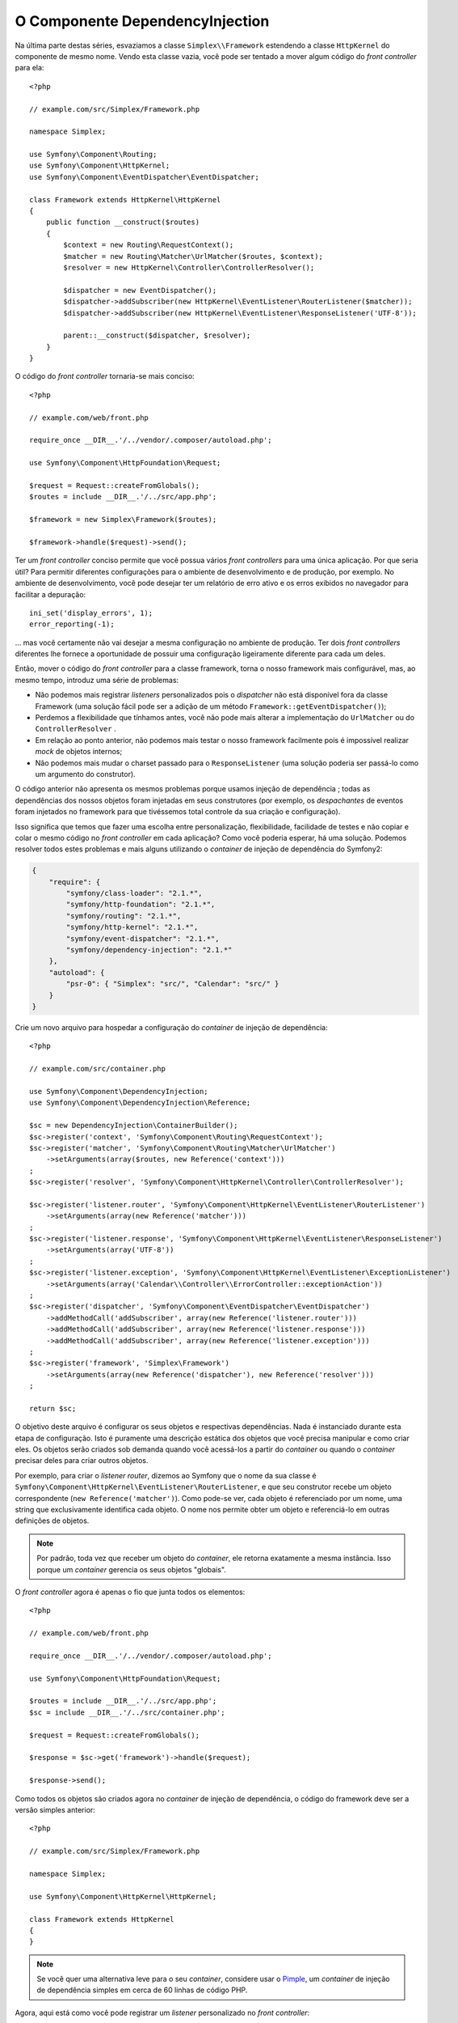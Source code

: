 ﻿O Componente DependencyInjection
================================

Na última parte destas séries, esvaziamos a classe ``Simplex\\Framework`` 
estendendo a classe ``HttpKernel`` do componente de mesmo nome. Vendo esta 
classe vazia, você pode ser tentado a mover algum código do 
*front controller* para ela::

    <?php

    // example.com/src/Simplex/Framework.php

    namespace Simplex;

    use Symfony\Component\Routing;
    use Symfony\Component\HttpKernel;
    use Symfony\Component\EventDispatcher\EventDispatcher;

    class Framework extends HttpKernel\HttpKernel
    {
        public function __construct($routes)
        {
            $context = new Routing\RequestContext();
            $matcher = new Routing\Matcher\UrlMatcher($routes, $context);
            $resolver = new HttpKernel\Controller\ControllerResolver();

            $dispatcher = new EventDispatcher();
            $dispatcher->addSubscriber(new HttpKernel\EventListener\RouterListener($matcher));
            $dispatcher->addSubscriber(new HttpKernel\EventListener\ResponseListener('UTF-8'));

            parent::__construct($dispatcher, $resolver);
        }
    }

O código do *front controller* tornaria-se mais conciso::

    <?php

    // example.com/web/front.php

    require_once __DIR__.'/../vendor/.composer/autoload.php';

    use Symfony\Component\HttpFoundation\Request;

    $request = Request::createFromGlobals();
    $routes = include __DIR__.'/../src/app.php';

    $framework = new Simplex\Framework($routes);

    $framework->handle($request)->send();

Ter um *front controller* conciso permite que você possua vários *front controllers*
para uma única aplicação. Por que seria útil? Para permitir diferentes
configurações para o ambiente de desenvolvimento e de produção, por exemplo. 
No ambiente de desenvolvimento, você pode desejar ter um relatório de erro
ativo e os erros exibidos no navegador para facilitar a depuração::

    ini_set('display_errors', 1);
    error_reporting(-1);

... mas você certamente não vai desejar a mesma configuração no ambiente de 
produção. Ter dois *front controllers* diferentes lhe fornece a oportunidade
de possuir uma configuração ligeiramente diferente para cada um deles.

Então, mover o código do *front controller* para a classe framework, torna o nosso
framework mais configurável, mas, ao mesmo tempo, introduz uma série de
problemas:

* Não podemos mais registrar *listeners* personalizados pois o *dispatcher* não
  está disponível fora da classe Framework (uma solução fácil pode ser a
  adição de um método ``Framework::getEventDispatcher()``);

* Perdemos a flexibilidade que tínhamos antes, você não pode mais alterar a 
  implementação do ``UrlMatcher`` ou do ``ControllerResolver``
  .

* Em relação ao ponto anterior, não podemos mais testar o nosso framework facilmente
  pois é impossível realizar *mock* de objetos internos;

* Não podemos mais mudar o charset passado ​​para o ``ResponseListener`` (uma
  solução poderia ser passá-lo como um argumento do construtor).

O código anterior não apresenta os mesmos problemas porque usamos injeção de dependência
; todas as dependências dos nossos objetos foram injetadas em seus
construtores (por exemplo, os *despachantes* de eventos foram injetados no
framework para que tivéssemos total controle da sua criação e configuração).

Isso significa que temos que fazer uma escolha entre personalização, flexibilidade,
facilidade de testes e não copiar e colar o mesmo código no *front controller* em cada 
aplicação? Como você poderia esperar, há uma solução. Podemos resolver todos
estes problemas e mais alguns utilizando o *container* de injeção de dependência do 
Symfony2:

.. code-block:: javascript

    {
        "require": {
            "symfony/class-loader": "2.1.*",
            "symfony/http-foundation": "2.1.*",
            "symfony/routing": "2.1.*",
            "symfony/http-kernel": "2.1.*",
            "symfony/event-dispatcher": "2.1.*",
            "symfony/dependency-injection": "2.1.*"
        },
        "autoload": {
            "psr-0": { "Simplex": "src/", "Calendar": "src/" }
        }
    }

Crie um novo arquivo para hospedar a configuração do *container* de injeção de dependência::

    <?php

    // example.com/src/container.php

    use Symfony\Component\DependencyInjection;
    use Symfony\Component\DependencyInjection\Reference;

    $sc = new DependencyInjection\ContainerBuilder();
    $sc->register('context', 'Symfony\Component\Routing\RequestContext');
    $sc->register('matcher', 'Symfony\Component\Routing\Matcher\UrlMatcher')
        ->setArguments(array($routes, new Reference('context')))
    ;
    $sc->register('resolver', 'Symfony\Component\HttpKernel\Controller\ControllerResolver');

    $sc->register('listener.router', 'Symfony\Component\HttpKernel\EventListener\RouterListener')
        ->setArguments(array(new Reference('matcher')))
    ;
    $sc->register('listener.response', 'Symfony\Component\HttpKernel\EventListener\ResponseListener')
        ->setArguments(array('UTF-8'))
    ;
    $sc->register('listener.exception', 'Symfony\Component\HttpKernel\EventListener\ExceptionListener')
        ->setArguments(array('Calendar\\Controller\\ErrorController::exceptionAction'))
    ;
    $sc->register('dispatcher', 'Symfony\Component\EventDispatcher\EventDispatcher')
        ->addMethodCall('addSubscriber', array(new Reference('listener.router')))
        ->addMethodCall('addSubscriber', array(new Reference('listener.response')))
        ->addMethodCall('addSubscriber', array(new Reference('listener.exception')))
    ;
    $sc->register('framework', 'Simplex\Framework')
        ->setArguments(array(new Reference('dispatcher'), new Reference('resolver')))
    ;

    return $sc;

O objetivo deste arquivo é configurar os seus objetos e respectivas dependências.
Nada é instanciado durante esta etapa de configuração. Isto é puramente uma
descrição estática dos objetos que você precisa manipular e como criar
eles. Os objetos serão criados sob demanda quando você acessá-los a partir do
*container* ou quando o *container* precisar deles para criar outros objetos.

Por exemplo, para criar o *listener router*, dizemos ao Symfony que o nome da sua 
classe é ``Symfony\Component\HttpKernel\EventListener\RouterListener``, e que seu 
construtor recebe um objeto correspondente (``new Reference('matcher')``). Como
pode-se ver, cada objeto é referenciado por um nome, uma string que exclusivamente
identifica cada objeto. O nome nos permite obter um objeto e referenciá-lo
em outras definições de objetos.

.. note::

    Por padrão, toda vez que receber um objeto do *container*, ele retorna
    exatamente a mesma instância. Isso porque um *container* gerencia os seus 
    objetos "globais".

O *front controller* agora é apenas o fio que junta todos os elementos::

    <?php

    // example.com/web/front.php

    require_once __DIR__.'/../vendor/.composer/autoload.php';

    use Symfony\Component\HttpFoundation\Request;

    $routes = include __DIR__.'/../src/app.php';
    $sc = include __DIR__.'/../src/container.php';

    $request = Request::createFromGlobals();

    $response = $sc->get('framework')->handle($request);

    $response->send();

Como todos os objetos são criados agora no *container* de injeção de dependência, o
código do framework deve ser a versão simples anterior::

    <?php

    // example.com/src/Simplex/Framework.php

    namespace Simplex;

    use Symfony\Component\HttpKernel\HttpKernel;

    class Framework extends HttpKernel
    {
    }

.. note::

    Se você quer uma alternativa leve para o seu *container*, considere usar o `Pimple`_, um
    *container* de injeção de dependência simples em cerca de 60 linhas de código PHP.

Agora, aqui está como você pode registrar um *listener* personalizado no *front controller*::

    $sc->register('listener.string_response', 'Simplex\StringResponseListener');
    $sc->getDefinition('dispatcher')
        ->addMethodCall('addSubscriber', array(new Reference('listener.string_response')))
    ;

Além de descrever seus objetos, o *container* de injeção de dependência também pode ser
configurado via parâmetros. Vamos criar um que define se estamos em modo de depuração
ou não::

    $sc->setParameter('debug', true);

    echo $sc->getParameter('debug');

Estes parâmetros podem ser usados ​​para especificar as definições de objetos. Vamos tornar o
``charset`` configurável::

    $sc->register('listener.response', 'Symfony\Component\HttpKernel\EventListener\ResponseListener')
        ->setArguments(array('%charset%'))
    ;

Após esta alteração, você deve definir o ``charset`` antes de utilizar o *listener* do objeto 
de resposta::

    $sc->setParameter('charset', 'UTF-8');

Em vez de confiar na convenção que as rotas são definidas pelas
variáveis ``$routes``, vamos usar um parâmetro novamente::

    $sc->register('matcher', 'Symfony\Component\Routing\Matcher\UrlMatcher')
        ->setArguments(array('%routes%', new Reference('context')))
    ;

E a alteração relacionada no *front controller*::

    $sc->setParameter('routes', include __DIR__.'/../src/app.php');

Nós, obviamente, mal arranhamos a superfície do que você pode fazer com o *container*: 
desde nomes de classe como parâmetros, até sobrescrever definições de objetos 
existentes, desde suporte à escopo até o *dump* do *container* para uma classe PHP simples,
e muito mais. O *container* de injeção de dependência do Symfony é realmente poderoso
e capaz de gerenciar qualquer tipo de classe PHP.

Não grite comigo, se você não quiser ter um *container* de injeção de dependência em
seu framework. Se você não gosta, não utilize-o. É o seu framework, não
meu.

Esta (já) é a última parte da minha série sobre a criação de um framework utilizando os
os componentes do Symfony2. Estou ciente de que muitos temas não foram abordados em
grandes detalhes, mas, espero que ela lhe forneça informações suficientes para começar o
seu próprio e para entender melhor como o framework Symfony2 trabalha internamente.

Se você quiser saber mais, eu recomendo que leia o código fonte do micro-framework Silex, 
e, especialmente, sua classe `Application`_.

Divirta-se! 

~~ FIM ~~

*OBS:* Se houver interesse suficiente (deixe um comentário neste post), eu poderia
escrever mais alguns artigos sobre temas específicos (usar um arquivo de configuração para
roteamento, usar ferramentas de depuração HttpKernel, usar o cliente *built-in* para
simular um navegador, são, por exemplo, alguns dos tópicos que vêm à minha mente).

.. _`Pimple`:      https://github.com/fabpot/Pimple
.. _`Application`: https://github.com/fabpot/Silex/blob/master/src/Silex/Application.php
